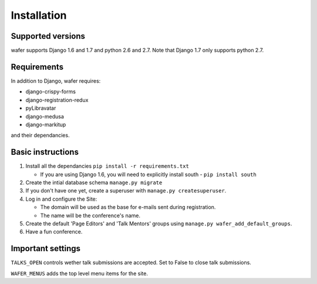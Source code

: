 ============
Installation
============

Supported versions
==================

wafer supports Django 1.6 and 1.7 and python 2.6 and 2.7.
Note that Django 1.7 only supports python 2.7.

Requirements
============

In addition to Django, wafer requires:

* django-crispy-forms
* django-registration-redux
* pyLibravatar
* django-medusa
* django-markitup

and their dependancies.

Basic instructions
==================


#. Install all the dependancies
   ``pip install -r requirements.txt``
 
   * If you are using Django 1.6, you will need to explicitly install
     south - ``pip install south``

#. Create the intial database schema
   ``manage.py migrate``

#. If you don't have one yet, create a superuser with
   ``manage.py createsuperuser``.

#. Log in and configure the Site:

   * The domain will be used as the base for e-mails sent during
     registration.

   * The name will be the conference's name.

#. Create the default 'Page Editors' and 'Talk Mentors' groups using
   ``manage.py wafer_add_default_groups``.

#. Have a fun conference.


Important settings
==================

``TALKS_OPEN`` controls wether talk submissions are accepted. Set to False to close talk submissions.

``WAFER_MENUS`` adds the top level menu items for the site. 



